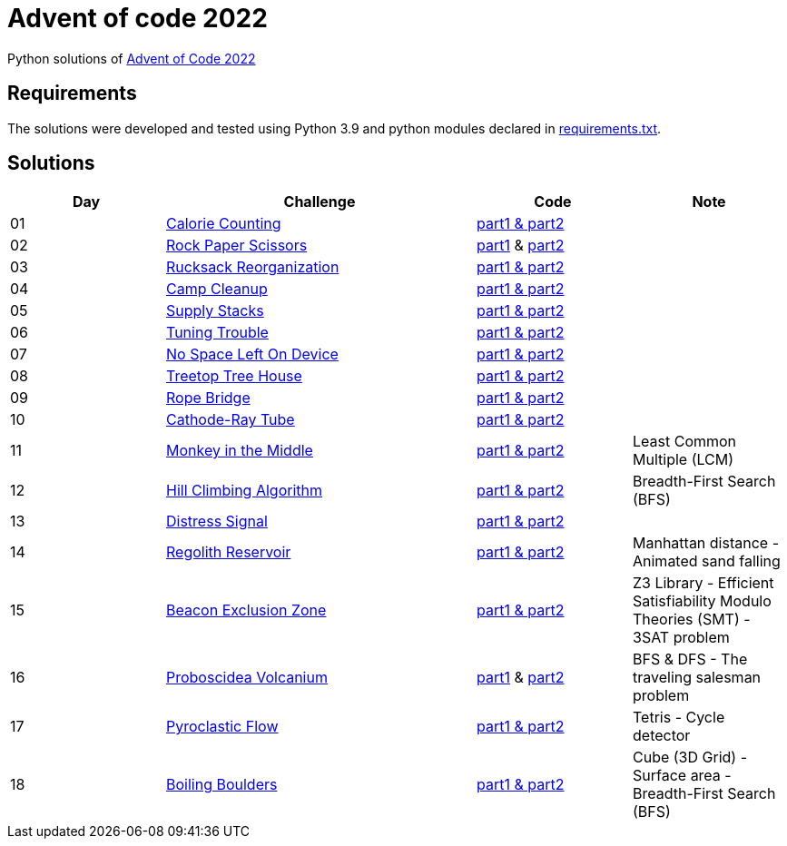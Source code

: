 = Advent of code 2022

Python solutions of link:https://adventofcode.com/2022[Advent of Code 2022]

== Requirements

The solutions were developed and tested using Python 3.9 and python modules declared in link:./requirement.txt[requirements.txt].

== Solutions

[%header, cols="1,2,1,1"]
|===
| Day | Challenge | Code | Note

| 01 | link:https://adventofcode.com/2022/day/1[Calorie Counting]                                   | link:./day-01/solution_byAccumulation.py[part1 & part2]           |
| 02 | link:https://adventofcode.com/2022/day/2[Rock Paper Scissors]                                | link:./day-02/part1.py[part1] & link:./day-02/part2.py[part2]     |
| 03 | link:https://adventofcode.com/2022/day/3[Rucksack Reorganization]                            | link:./day-03/solution.py[part1 & part2]                          |
| 04 | link:https://adventofcode.com/2022/day/4[Camp Cleanup]                                       | link:./day-04/solution.py[part1 & part2]                          |
| 05 | link:https://adventofcode.com/2022/day/5[Supply Stacks]                                      | link:./day-05/solution_numbers_from_input.py[part1 & part2]       |
| 06 | link:https://adventofcode.com/2022/day/6[Tuning Trouble]                                     | link:./day-06/solution_slices.py[part1 & part2]                   |
| 07 | link:https://adventofcode.com/2022/day/7[No Space Left On Device]                            | link:./day-07/solution.py[part1 & part2]                          |
| 08 | link:https://adventofcode.com/2022/day/8[Treetop Tree House]                                 | link:./day-08/solution.py[part1 & part2]                          |
| 09 | link:https://adventofcode.com/2022/day/9[Rope Bridge]                                        | link:./day-09/solution.py[part1 & part2]                          |
| 10 | link:https://adventofcode.com/2022/day/10[Cathode-Ray Tube]                                  | link:./day-10/solution.py[part1 & part2]                          |
| 11 | link:https://adventofcode.com/2022/day/11[Monkey in the Middle]                              | link:./day-11/solution.py[part1 & part2]                          | Least Common Multiple (LCM)
| 12 | link:https://adventofcode.com/2022/day/12[Hill Climbing Algorithm]                           | link:./day-12/solution.py[part1 & part2]                          | Breadth-First Search (BFS)
| 13 | link:https://adventofcode.com/2022/day/13[Distress Signal]                                   | link:./day-13/solution.py[part1 & part2]                          |
| 14 | link:https://adventofcode.com/2022/day/14[Regolith Reservoir]                                | link:./day-14/solution.py[part1 & part2]                          | Manhattan distance - Animated sand falling
| 15 | link:https://adventofcode.com/2022/day/15[Beacon Exclusion Zone]                             | link:./day-15/solution.py[part1 & part2]                          | Z3 Library - Efficient Satisfiability Modulo Theories (SMT) - 3SAT problem 
| 16 | link:https://adventofcode.com/2022/day/16[Proboscidea Volcanium]                             | link:./day-16/part1.py[part1] & link:./day-16/part2.py[part2]     | BFS & DFS - The traveling salesman problem
| 17 | link:https://adventofcode.com/2022/day/17[Pyroclastic Flow]                                  | link:./day-17/solution_pointers.py[part1 & part2]                 | Tetris - Cycle detector
| 18 | link:https://adventofcode.com/2022/day/18[Boiling Boulders]                                  | link:./day-18/solution.py[part1 & part2]                          | Cube (3D Grid) - Surface area - Breadth-First Search (BFS)

|===
